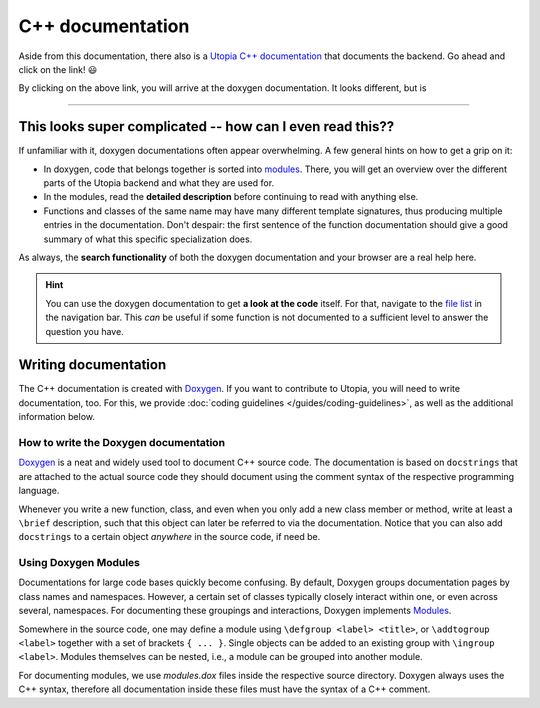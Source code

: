 
.. _cpp_docs:

C++ documentation
-----------------

Aside from this documentation, there also is a `Utopia C++ documentation <../doxygen/html/index.html>`_ that documents the backend.
Go ahead and click on the link! 😃

By clicking on the above link, you will arrive at the doxygen documentation. It looks different, but is 

----

This looks super complicated -- how can I even read this??
^^^^^^^^^^^^^^^^^^^^^^^^^^^^^^^^^^^^^^^^^^^^^^^^^^^^^^^^^^
If unfamiliar with it, doxygen documentations often appear overwhelming. A few general hints on how to get a grip on it:

* In doxygen, code that belongs together is sorted into `modules <../doxygen/html/modules.html>`_. There, you will get an overview over the different parts of the Utopia backend and what they are used for.
* In the modules, read the **detailed description** before continuing to read with anything else.
* Functions and classes of the same name may have many different template signatures, thus producing multiple entries in the documentation. Don't despair: the first sentence of the function documentation should give a good summary of what this specific specialization does.

As always, the **search functionality** of both the doxygen documentation and your browser are a real help here.

.. hint::

  You can use the doxygen documentation to get **a look at the code** itself.
  For that, navigate to the `file list <../doxygen/html/files.html>`_ in the navigation bar.
  This *can* be useful if some function is not documented to a sufficient level to answer the question you have.


Writing documentation
^^^^^^^^^^^^^^^^^^^^^
The C++ documentation is created with 
`Doxygen <https://www.stack.nl/~dimitri/doxygen/manual/index.html>`_.
If you want to contribute to Utopia, you will need to write documentation, too.
For this, we provide :doc:`coding guidelines </guides/coding-guidelines>`, as 
well as the additional information below.


How to write the Doxygen documentation
""""""""""""""""""""""""""""""""""""""
`Doxygen <https://www.stack.nl/~dimitri/doxygen/manual/index.html>`_ 
is a neat and widely used tool to document C++ source code.
The documentation is based on ``docstrings`` that are attached to the actual
source code they should document using the comment syntax of the respective
programming language.

Whenever you write a new function, class, and even when you only add a new
class member or method, write at least a ``\brief`` description, such that this
object can later be referred to via the documentation. Notice that you can
also add ``docstrings`` to a certain object *anywhere* in the source code,
if need be.

Using Doxygen Modules
"""""""""""""""""""""
Documentations for large code bases quickly become confusing. By default,
Doxygen groups documentation pages by class names and namespaces. However,
a certain set of classes typically closely interact within one, or even across
several, namespaces. For documenting these groupings and interactions, Doxygen
implements `Modules <https://www.stack.nl/~dimitri/doxygen/manual/grouping.html>`_.

Somewhere in the source code, one may define a module using
``\defgroup <label> <title>``, or ``\addtogroup <label>`` together with a set
of brackets ``{ ... }``. Single objects can be added to an existing group with
``\ingroup <label>``. Modules themselves can be nested, i.e., a module
can be grouped into another module.

For documenting modules, we use `modules.dox` files inside the respective
source directory. Doxygen always uses the C++ syntax, therefore all
documentation inside these files must have the syntax of a C++ comment.
